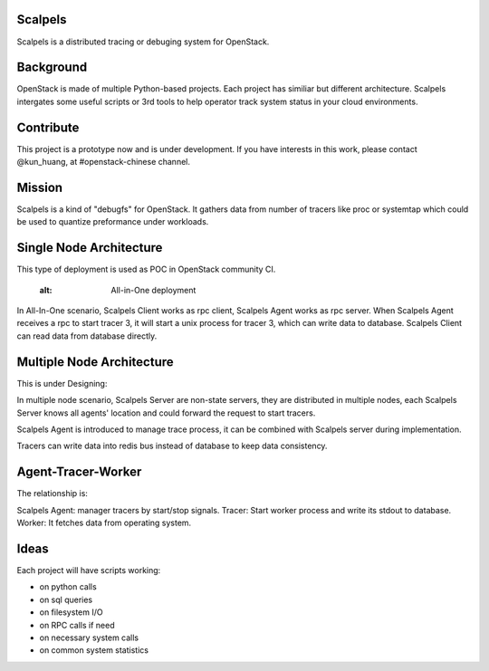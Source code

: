 Scalpels
========
Scalpels is a distributed tracing or debuging system for OpenStack.

Background
==========
OpenStack is made of multiple Python-based projects. Each project has similiar but different architecture. Scalpels intergates some useful scripts or 3rd tools to help operator track system status in your cloud environments.

Contribute
==========
This project is a prototype now and is under development. If you have interests in this work, please contact @kun_huang, at #openstack-chinese channel.

Mission
=======
Scalpels is a kind of "debugfs" for OpenStack. It gathers data from number of tracers like proc or systemtap which could be used to quantize preformance under workloads.

Single Node Architecture
========================
This type of deployment is used as POC in OpenStack community CI.

   :alt: All-in-One deployment

.. image:: doc/source/images/allinone.png
   :alt: All-in-One deployment

In All-In-One scenario, Scalpels Client works as rpc client, Scalpels Agent works as rpc server. When Scalpels Agent receives a rpc to start tracer 3, it will start a unix process for tracer 3, which can write data to database. Scalpels Client can read data from database directly.

Multiple Node Architecture
==========================
This is under Designing:

.. image:: doc/source/images/multiple.png
   :alt: Multiple deployment

In multiple node scenario, Scalpels Server are non-state servers, they are distributed in multiple nodes, each Scalpels Server knows all agents' location and could forward the request to start tracers.

Scalpels Agent is introduced to manage trace process, it can be combined with Scalpels server during implementation.

Tracers can write data into redis bus instead of database to keep data consistency.

Agent-Tracer-Worker
===================
The relationship is:

.. image:: doc/source/images/agent-tracer-worker.png
   :alt: agent-tracer-worker.png

Scalpels Agent: manager tracers by start/stop signals.
Tracer: Start worker process and write its stdout to database.
Worker: It fetches data from operating system.

Ideas
=====
Each project will have scripts working:

* on python calls
* on sql queries
* on filesystem I/O
* on RPC calls if need
* on necessary system calls
* on common system statistics
